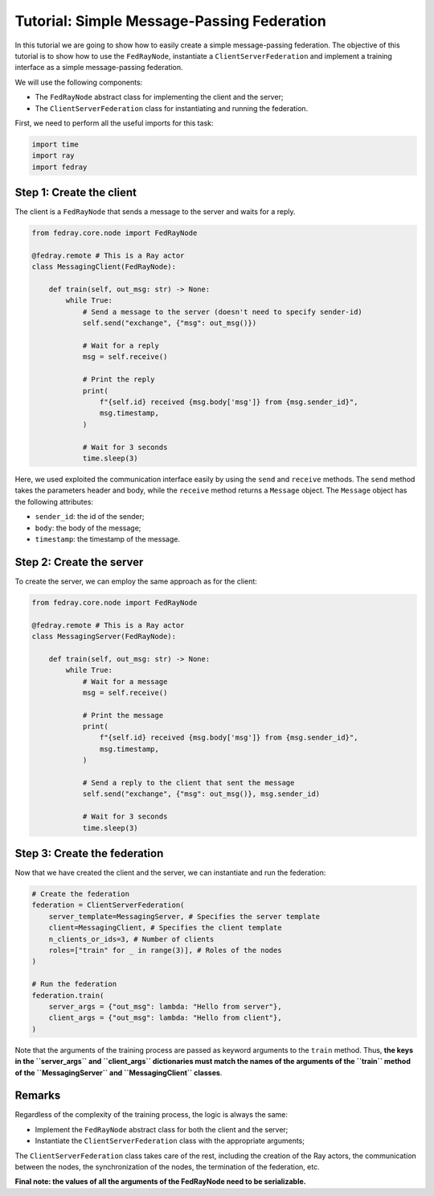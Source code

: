 Tutorial: Simple Message-Passing Federation
===========================================

In this tutorial we are going to show how to easily create a simple message-passing 
federation. The objective of this tutorial is to show how to use the ``FedRayNode``,
instantiate a ``ClientServerFederation`` and implement a training interface as a
simple message-passing federation.

We will use the following components:

* The ``FedRayNode`` abstract class for implementing the client and the server;
* The ``ClientServerFederation`` class for instantiating and running the federation.


First, we need to perform all the useful imports for this task:

.. code-block:: python3

    import time
    import ray
    import fedray
    
Step 1: Create the client
-------------------------

The client is a ``FedRayNode`` that sends a message to the server and waits for a reply.

.. code-block:: python3

    from fedray.core.node import FedRayNode

    @fedray.remote # This is a Ray actor
    class MessagingClient(FedRayNode):
        
        def train(self, out_msg: str) -> None:
            while True:
                # Send a message to the server (doesn't need to specify sender-id)
                self.send("exchange", {"msg": out_msg()})

                # Wait for a reply
                msg = self.receive()

                # Print the reply
                print(
                    f"{self.id} received {msg.body['msg']} from {msg.sender_id}",
                    msg.timestamp,
                )

                # Wait for 3 seconds
                time.sleep(3)


Here, we used exploited the communication interface easily by using the ``send`` and 
``receive`` methods. The ``send`` method takes the parameters header and body, while
the ``receive`` method returns a ``Message`` object. The ``Message`` object has the
following attributes:

* ``sender_id``: the id of the sender;
* ``body``: the body of the message;
* ``timestamp``: the timestamp of the message.


Step 2: Create the server
-------------------------

To create the server, we can employ the same approach as for the client:

.. code-block:: python3

    from fedray.core.node import FedRayNode

    @fedray.remote # This is a Ray actor
    class MessagingServer(FedRayNode):
        
        def train(self, out_msg: str) -> None:
            while True:
                # Wait for a message
                msg = self.receive()

                # Print the message
                print(
                    f"{self.id} received {msg.body['msg']} from {msg.sender_id}",
                    msg.timestamp,
                )

                # Send a reply to the client that sent the message
                self.send("exchange", {"msg": out_msg()}, msg.sender_id)

                # Wait for 3 seconds
                time.sleep(3)


Step 3: Create the federation
-----------------------------

Now that we have created the client and the server, we can instantiate and run the
federation:

.. code-block:: python3

    # Create the federation
    federation = ClientServerFederation(
        server_template=MessagingServer, # Specifies the server template
        client=MessagingClient, # Specifies the client template
        n_clients_or_ids=3, # Number of clients
        roles=["train" for _ in range(3)], # Roles of the nodes
    )

    # Run the federation
    federation.train(
        server_args = {"out_msg": lambda: "Hello from server"},
        client_args = {"out_msg": lambda: "Hello from client"},
    )

Note that the arguments of the training process are passed as keyword arguments to the
``train`` method. Thus, **the keys in the ``server_args`` and ``client_args`` dictionaries
must match the names of the arguments of the ``train`` method of the ``MessagingServer``
and ``MessagingClient`` classes**.

Remarks
-------
Regardless of the complexity of the training process, the logic is always the same:

* Implement the ``FedRayNode`` abstract class for both the client and the server;
* Instantiate the ``ClientServerFederation`` class with the appropriate arguments;

The ``ClientServerFederation`` class takes care of the rest, including the creation of
the Ray actors, the communication between the nodes, the synchronization of the nodes,
the termination of the federation, etc.

**Final note: the values of all the arguments of the FedRayNode need to be serializable.**

